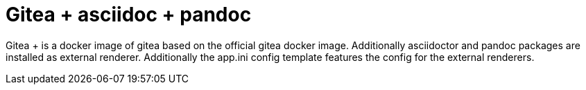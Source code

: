 = Gitea + asciidoc + pandoc

Gitea + is a docker image of gitea based on the official gitea docker image. Additionally asciidoctor and pandoc 
packages are installed as external renderer. Additionally the app.ini config template features the config for the external
renderers.
